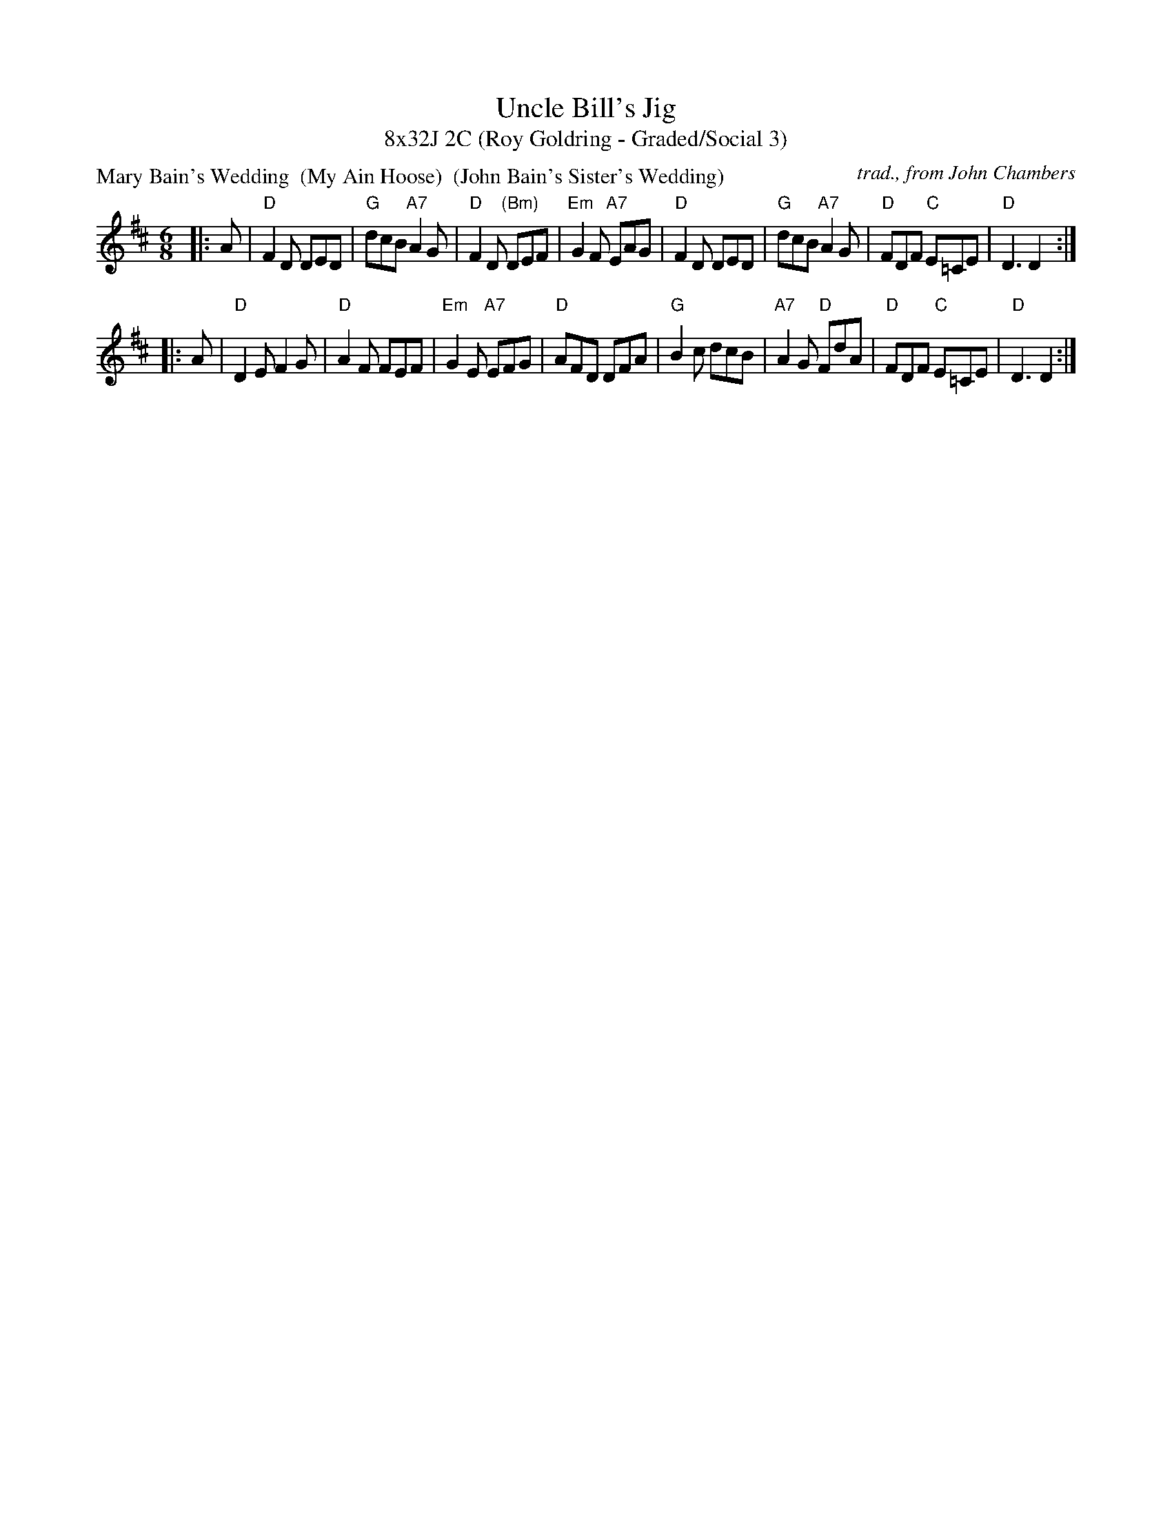 X: 1
T: Uncle Bill's Jig
T: 8x32J 2C (Roy Goldring - Graded/Social 3)
P: Mary Bain's Wedding  (My Ain Hoose)  (John Bain's Sister's Wedding)
C: trad., from John Chambers
R: jig
Z: 2011 John Chambers <jc:trillian.mit.edu>
M: 6/8
L: 1/8
K: D
|: A \
| "D"F2D DED | "G"dcB "A7"A2G | "D"F2D "(Bm)"DEF | "Em"G2F "A7"EAG \
| "D"F2D DED | "G"dcB "A7"A2G | "D"FDF "C"E=CE | "D"D3 D2 :|
|: A \
| "D"D2E F2G | "D"A2F FEF | "Em"G2E "A7"EFG | "D"AFD DFA \
| "G"B2c dcB | "A7"A2G "D"FdA | "D"FDF "C"E=CE | "D"D3 D2 :| 